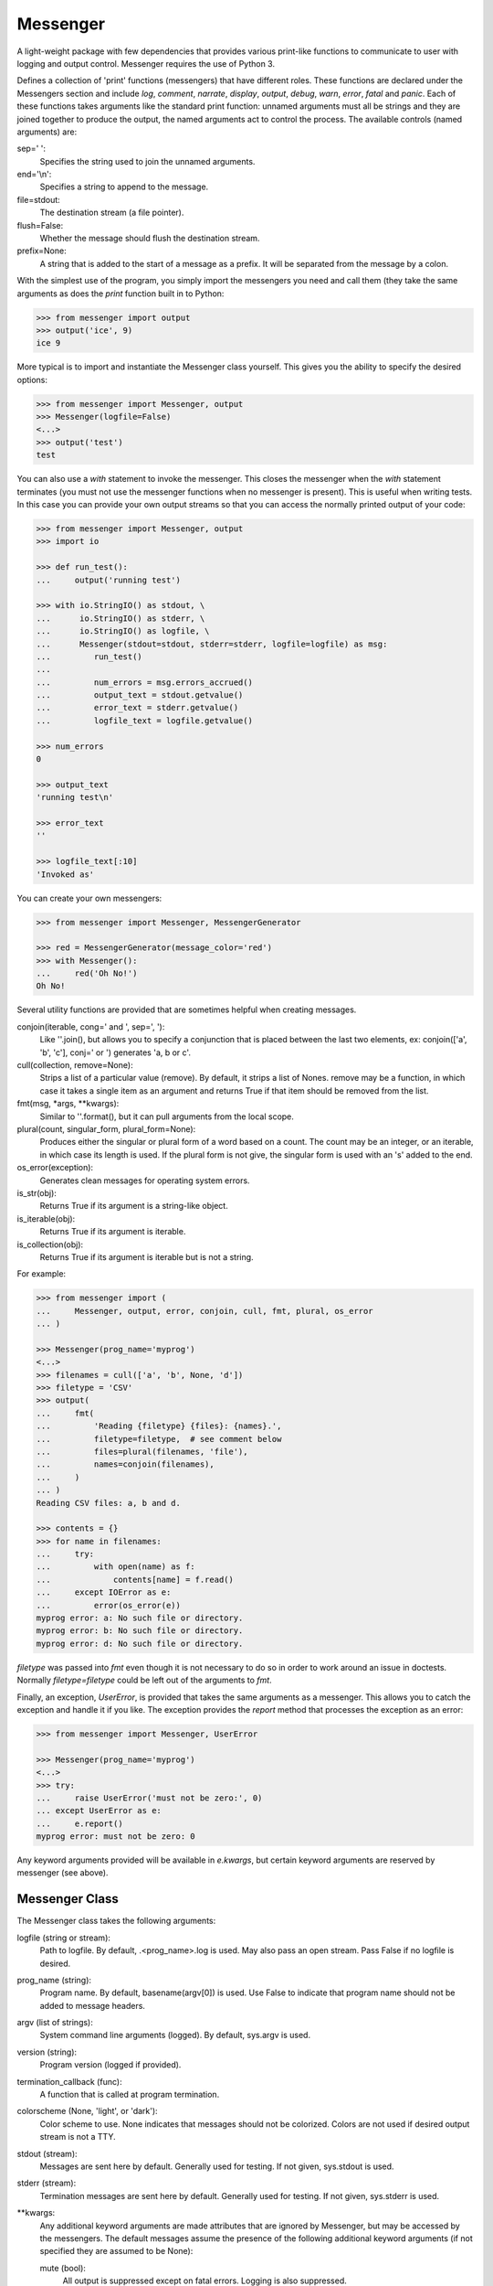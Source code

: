 Messenger
=========

A light-weight package with few dependencies that provides various print-like 
functions to communicate to user with logging and output control. Messenger 
requires the use of Python 3.

Defines a collection of 'print' functions (messengers) that have different 
roles.  These functions are declared under the Messengers section and include 
*log*, *comment*, *narrate*, *display*, *output*, *debug*, *warn*, *error*, 
*fatal* and *panic*.  Each of these functions takes arguments like the standard 
print function: unnamed arguments must all be strings and they are joined 
together to produce the output, the named arguments act to control the process.  
The available controls (named arguments) are:

sep=' ':
   Specifies the string used to join the unnamed arguments.
end='\\n':
   Specifies a string to append to the message.
file=stdout:
   The destination stream (a file pointer).
flush=False:
   Whether the message should flush the destination stream.
prefix=None:
   A string that is added to the start of a message as a prefix.  It will be 
   separated from the message by a colon.

With the simplest use of the program, you simply import the messengers you need 
and call them (they take the same arguments as does the *print* function built 
in to Python:

.. code-block:: python

    >>> from messenger import output
    >>> output('ice', 9)
    ice 9

More typical is to import and instantiate the Messenger class yourself. This 
gives you the ability to specify the desired options:

.. code-block:: python

    >>> from messenger import Messenger, output
    >>> Messenger(logfile=False)
    <...>
    >>> output('test')
    test

You can also use a *with* statement to invoke the messenger. This closes the 
messenger when the *with* statement terminates (you must not use the messenger 
functions when no messenger is present). This is useful when writing tests. In 
this case you can provide your own output streams so that you can access the 
normally printed output of your code:

.. code-block:: python

    >>> from messenger import Messenger, output
    >>> import io

    >>> def run_test():
    ...     output('running test')

    >>> with io.StringIO() as stdout, \
    ...      io.StringIO() as stderr, \
    ...      io.StringIO() as logfile, \
    ...      Messenger(stdout=stdout, stderr=stderr, logfile=logfile) as msg:
    ...         run_test()
    ...
    ...         num_errors = msg.errors_accrued()
    ...         output_text = stdout.getvalue()
    ...         error_text = stderr.getvalue()
    ...         logfile_text = logfile.getvalue()

    >>> num_errors
    0

    >>> output_text
    'running test\n'

    >>> error_text
    ''

    >>> logfile_text[:10]
    'Invoked as'

You can create your own messengers:

.. code-block:: python

    >>> from messenger import Messenger, MessengerGenerator

    >>> red = MessengerGenerator(message_color='red')
    >>> with Messenger():
    ...     red('Oh No!')
    Oh No!

Several utility functions are provided that are sometimes helpful when creating 
messages.

conjoin(iterable, cong=' and ', sep=', '):
    Like ''.join(), but allows you to specify a conjunction that is placed 
    between the last two elements, ex: conjoin(['a', 'b', 'c'], conj=' or ') 
    generates 'a, b or c'.

cull(collection, remove=None):
    Strips a list of a particular value (remove). By default, it strips a list 
    of Nones. remove may be a function, in which case it takes a single item as 
    an argument and returns True if that item should be removed from the list.

fmt(msg, \*args, \**kwargs):
    Similar to ''.format(), but it can pull arguments from the local scope.

plural(count, singular_form, plural_form=None):
    Produces either the singular or plural form of a word based on a count.
    The count may be an integer, or an iterable, in which case its length is 
    used. If the plural form is not give, the singular form is used with an 's' 
    added to the end.

os_error(exception):
    Generates clean messages for operating system errors.

is_str(obj):
    Returns True if its argument is a string-like object.

is_iterable(obj):
    Returns True if its argument is iterable.

is_collection(obj):
    Returns True if its argument is iterable but is not a string.

For example:

.. code-block:: python

    >>> from messenger import (
    ...     Messenger, output, error, conjoin, cull, fmt, plural, os_error
    ... )

    >>> Messenger(prog_name='myprog')
    <...>
    >>> filenames = cull(['a', 'b', None, 'd'])
    >>> filetype = 'CSV'
    >>> output(
    ...     fmt(
    ...         'Reading {filetype} {files}: {names}.',
    ...         filetype=filetype,  # see comment below
    ...         files=plural(filenames, 'file'),
    ...         names=conjoin(filenames),
    ...     )
    ... )
    Reading CSV files: a, b and d.

    >>> contents = {}
    >>> for name in filenames:
    ...     try:
    ...         with open(name) as f:
    ...             contents[name] = f.read()
    ...     except IOError as e:
    ...         error(os_error(e))
    myprog error: a: No such file or directory.
    myprog error: b: No such file or directory.
    myprog error: d: No such file or directory.

*filetype* was passed into *fmt* even though it is not necessary to do so in 
order to work around an issue in doctests. Normally *filetype=filetype* could be 
left out of the arguments to *fmt*.

Finally, an exception, *UserError*, is provided that takes the same arguments as 
a messenger.  This allows you to catch the exception and handle it if you like.  
The exception provides the *report* method that processes the exception as an 
error:

.. code-block:: python

    >>> from messenger import Messenger, UserError

    >>> Messenger(prog_name='myprog')
    <...>
    >>> try:
    ...     raise UserError('must not be zero:', 0)
    ... except UserError as e:
    ...     e.report()
    myprog error: must not be zero: 0

Any keyword arguments provided will be available in *e.kwargs*, but certain 
keyword arguments are reserved by messenger (see above).

Messenger Class
---------------
The Messenger class takes the following arguments:

logfile (string or stream):
   Path to logfile. By default, .<prog_name>.log is used. May also 
   pass an open stream. Pass False if no logfile is desired.
prog_name (string):
   Program name. By default, basename(argv[0]) is used. Use False to indicate 
   that program name should not be added to message headers.
argv (list of strings):
   System command line arguments (logged). By default, sys.argv is used.
version (string):
   Program version (logged if provided).
termination_callback (func):
   A function that is called at program termination.
colorscheme (None, 'light', or 'dark'):
   Color scheme to use. None indicates that messages should not be 
   colorized. Colors are not used if desired output stream is not 
   a TTY.
stdout (stream):
   Messages are sent here by default. Generally used for testing. If 
   not given, sys.stdout is used.
stderr (stream):
   Termination messages are sent here by default. Generally used for 
   testing.  If not given, sys.stderr is used.
\**kwargs:
   Any additional keyword arguments are made attributes that are ignored by 
   Messenger, but may be accessed by the messengers.  The default messages 
   assume the presence of the following additional keyword arguments (if not 
   specified they are assumed to be None):

   mute (bool):
       All output is suppressed except on fatal errors. Logging is also 
       suppressed.
   quiet (bool):
       Normal output is suppressed if this is set (it is still logged)
   verbose (bool):
       Comments are output to user, normally they are just logged.
   narrate (bool):
       Narration is output to user, normally it is just logged.

MessengerGenerator Class
------------------------
The MessengerGenerator class takes the following arguments:

severity=None:
   Messages with severities get headers and the severity acts as label.
is_error=False:
   Message is counted as an error.
log=True:
   Send to the log file, may be a boolean or a function that accepts the 
   messenger as an argument and returns a boolean.
output=True:
   Send to the output stream, may be a boolean or a function that accepts the 
   messenger as an argument and returns a boolean.
terminate=False:
   Terminate the program, exit status is the value of the terminate unless 
   terminate==True, in which case 1 is returned if an error occurred and 
   0 otherwise.
message_color=None:
   Color used to display the message. Choose from *black*, *red*, *green*, 
   *yellow*, *blue*, *magenta*, *cyan*, *white*.
header_color=None:
   Color used to display the header, if one is produced.

Standard Messengers
-------------------

The following messengers are provided. All of the messengers except those that 
process fatal error messages and debugging messages do not produce any output if 
*mute* is set.

.. code-block:: python

   log = MessengerGenerator(
       output=False,
       log=lambda messenger: not messenger.mute,
   )

Saves a message to the log file without displaying it.

.. code-block:: python

   comment = MessengerGenerator(
       output=lambda messenger: messenger.verbose and not messenger.mute,
       log=lambda messenger: not messenger.mute,
       message_color='cyan',
   )

Displays a message only if *verbose* is set. Logs the message. The message is 
displayed in cyan.

.. code-block:: python

   narrate = MessengerGenerator(
       output=lambda messenger: messenger.narrate and not messenger.mute,
       log=lambda messenger: not messenger.mute,
       message_color='blue',
   )

Displays a message only if *narrate* is set. Logs the message. The message is 
displayed in blue.

.. code-block:: python

   display = MessengerGenerator(
       output=lambda messenger: not messenger.quiet and not messenger.mute,
       log=lambda messenger: not messenger.mute,
   )


Displays a message if *quiet* is not set. Logs the message.

.. code-block:: python

   output = MessengerGenerator(
       output=lambda messenger: not messenger.mute,
       log=lambda messenger: not messenger.mute,
   )

Displays and logs a message.

.. code-block:: python

   debug = MessengerGenerator(
       severity='DEBUG',
       output=True,
       log=True,
       header_color='magenta',
   )

Displays and logs a debugging message. A header with the label *DEBUG* is added 
to the message and the header is colored magenta.

Displays and logs a message.

.. code-block:: python

   warn = MessengerGenerator(
       severity='warning',
       header_color='yellow',
       output=lambda messenger: not messenger.mute,
       log=lambda messenger: not messenger.mute,
   )

Displays and logs a warning message. A header with the label *warning* is added 
to the message and the header is colored yellow.

.. code-block:: python

   error = MessengerGenerator(
       severity='error',
       is_error=True,
       header_color='red',
       output=lambda messenger: not messenger.mute,
       log=lambda messenger: not messenger.mute,
   )

Displays and logs an error message. A header with the label *error* is added to 
the message and the header is colored red.

.. code-block:: python

   fatal = MessengerGenerator(
       severity='error',
       is_error=True,
       terminate=1,
       header_color='red',
       output=True,
       log=True,
   )

Displays and logs an error message. A header with the label *error* is added to 
the message and the header is colored red. The program is terminated with an 
exit status of 1.

.. code-block:: python

   panic = MessengerGenerator(
       severity='internal error (please report)',
       is_error=True,
       terminate=3,
       header_color='red',
       output=True,
       log=True,
   )

Displays and logs a panic message. A header with the label *internal error* is 
added to the message and the header is colored red. The program is terminated 
with an exit status of 3.

